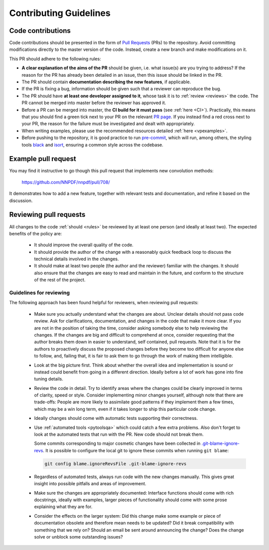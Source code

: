 .. _rules:

Contributing Guidelines
=======================


Code contributions
------------------

Code contributions should be presented in the form of `Pull
Requests <https://github.com/NNPDF/nnpdf/pulls>`_ (PRs) to the repository.
Avoid committing modifications directly to the master version of the code. Instead,
create a new branch and make modifications on it.

This PR should adhere to the following rules:

* **A clear explanation of the aims of the PR** should be given, i.e. what issue(s) are you trying to
  address? If the reason for the PR has already been detailed in an issue, then this issue should be
  linked in the PR.

* The PR should contain **documentation describing the new features**, if applicable.

* If the PR is fixing a bug, information should be given such that a reviewer can reproduce the bug.

* The PR should have **at least one developer assigned to it**, whose task it is to :ref:`review <reviews>` the
  code. The PR cannot be merged into master before the reviewer has approved it.

* Before a PR can be merged into master, the **CI build for it must pass** (see :ref:`here <CI>`).
  Practically, this means that you should find a green tick next to your PR on the relevant `PR
  page <https://github.com/NNPDF/nnpdf/pulls>`_. If you instead find a red cross next to your PR, the
  reason for the failure must be investigated and dealt with appropriately.

* When writing examples, please use the recommended resources detailed
  :ref:`here <vpexamples>`.

* Before pushing to the repository, it is good practice to run `pre-commit <https://pre-commit.com>`_, which will run, among others, the styling tools `black <https://black.readthedocs.io/en/stable/>`_ and `isort <https://pycqa.github.io/isort/>`_, ensuring a common style across the codebase.

Example pull request
--------------------

You may find it instructive to go though this pull request that
implements new convolution methods:

  https://github.com/NNPDF/nnpdf/pull/708/

It demonstrates how to add a new feature, together with relevant tests and
documentation, and refine it based on the discussion.


.. _reviews:

Reviewing pull requests
-----------------------

All changes to the code :ref:`should <rules>` be reviewed by at least one person (and ideally
at least two). The expected benefits of the policy are:

  - It should improve the overall quality of the code.

  - It should provide the author of the change with a reasonably quick feedback
    loop to discuss the technical details involved in the changes.

  - It should make at least two people (the author and the reviewer) familiar
    with the changes. It should also ensure that the changes are easy to read
    and maintain in the future, and conform to the structure of the rest of the
    project.

Guidelines for reviewing
~~~~~~~~~~~~~~~~~~~~~~~~

The following approach has been found helpful for reviewers, when reviewing pull
requests:

  - Make sure you actually understand what the changes are about. Unclear
    details should not pass code review. Ask for clarifications, documentation,
    and changes in the code that make it more clear. If you are not in the
    position of taking the time, consider asking somebody else to help reviewing
    the changes. If the changes are big and difficult to comprehend at once,
    consider requesting that the author breaks them down in easier to
    understand, self contained, pull requests. Note that it is for the authors
    to proactively discuss the proposed changes before they become too difficult
    for anyone else to follow, and, failing that, it is fair to ask them to go
    through the work of making them intelligible.

  - Look at the big picture first. Think about whether the overall idea and
    implementation is sound or instead could benefit from going in a different
    direction. Ideally before a lot of work has gone into fine tuning details.


  - Review the code in detail. Try to identify areas where the changes
    could be clearly improved in terms of clarity, speed or style. Consider
    implementing minor changes yourself, although note that there are
    trade-offs: People are more likely to assimilate good patterns if they
    implement them a few times, which may be a win long term, even if it takes
    longer to ship this particular code change.

  - Ideally changes should come with automatic tests supporting their
    correctness.

  - Use :ref:`automated tools <pytoolsqa>` which could catch a few extra problems.
    Also don't forget to look at the automated tests that run with the PR. New
    code should not break them.

    Some commits corresponding to major cosmetic changes have been collected in
    `.git-blame-ignore-revs
    <https://docs.github.com/en/repositories/working-with-files/using-files/viewing-a-file#ignore-commits-in-the-blame-view>`_.
    It is possible to configure the local git to ignore these commits when
    running ``git blame``:

    .. code:: bash

      git config blame.ignoreRevsFile .git-blame-ignore-revs


  - Regardless of automated tests, always run code with the new changes
    manually. This gives great insight into possible pitfalls and areas of
    improvement.

  - Make sure the changes are appropriately documented: Interface functions
    should come with rich docstrings, ideally with examples, larger pieces of
    functionality should come with some prose explaining what they are for.

  - Consider the effects on the larger system: Did this change make some example
    or piece of documentation obsolete and therefore mean needs to be updated?
    Did it break compatibility with something that we rely on? Should an email
    be sent around announcing the change? Does the change solve or unblock some
    outstanding issues?
